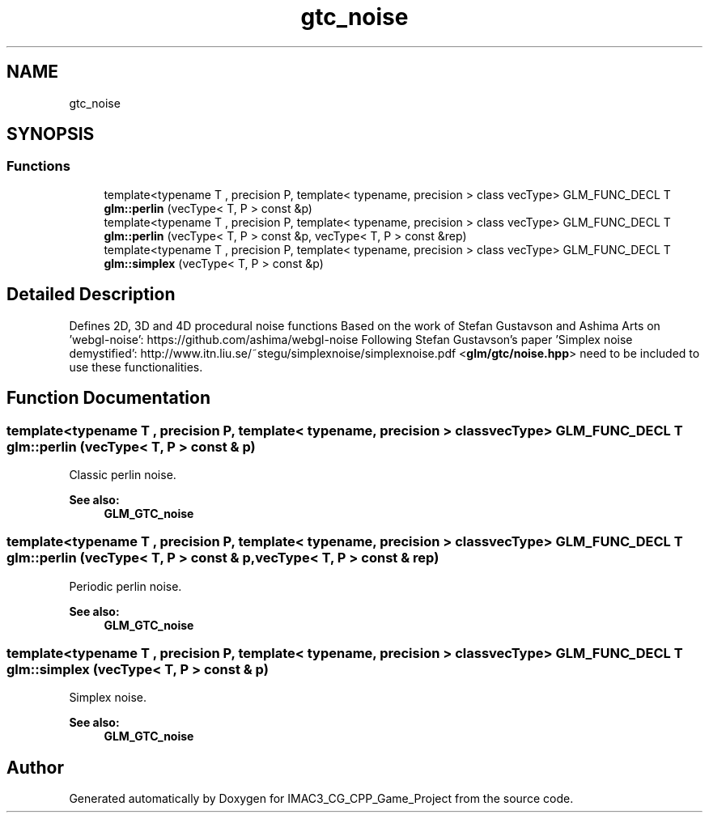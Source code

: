 .TH "gtc_noise" 3 "Fri Dec 14 2018" "IMAC3_CG_CPP_Game_Project" \" -*- nroff -*-
.ad l
.nh
.SH NAME
gtc_noise
.SH SYNOPSIS
.br
.PP
.SS "Functions"

.in +1c
.ti -1c
.RI "template<typename T , precision P, template< typename, precision > class vecType> GLM_FUNC_DECL T \fBglm::perlin\fP (vecType< T, P > const &p)"
.br
.ti -1c
.RI "template<typename T , precision P, template< typename, precision > class vecType> GLM_FUNC_DECL T \fBglm::perlin\fP (vecType< T, P > const &p, vecType< T, P > const &rep)"
.br
.ti -1c
.RI "template<typename T , precision P, template< typename, precision > class vecType> GLM_FUNC_DECL T \fBglm::simplex\fP (vecType< T, P > const &p)"
.br
.in -1c
.SH "Detailed Description"
.PP 
Defines 2D, 3D and 4D procedural noise functions Based on the work of Stefan Gustavson and Ashima Arts on 'webgl-noise': https://github.com/ashima/webgl-noise Following Stefan Gustavson's paper 'Simplex noise demystified': http://www.itn.liu.se/~stegu/simplexnoise/simplexnoise.pdf <\fBglm/gtc/noise\&.hpp\fP> need to be included to use these functionalities\&. 
.SH "Function Documentation"
.PP 
.SS "template<typename T , precision P, template< typename, precision > class vecType> GLM_FUNC_DECL T glm::perlin (vecType< T, P > const & p)"
Classic perlin noise\&. 
.PP
\fBSee also:\fP
.RS 4
\fBGLM_GTC_noise\fP 
.RE
.PP

.SS "template<typename T , precision P, template< typename, precision > class vecType> GLM_FUNC_DECL T glm::perlin (vecType< T, P > const & p, vecType< T, P > const & rep)"
Periodic perlin noise\&. 
.PP
\fBSee also:\fP
.RS 4
\fBGLM_GTC_noise\fP 
.RE
.PP

.SS "template<typename T , precision P, template< typename, precision > class vecType> GLM_FUNC_DECL T glm::simplex (vecType< T, P > const & p)"
Simplex noise\&. 
.PP
\fBSee also:\fP
.RS 4
\fBGLM_GTC_noise\fP 
.RE
.PP

.SH "Author"
.PP 
Generated automatically by Doxygen for IMAC3_CG_CPP_Game_Project from the source code\&.
